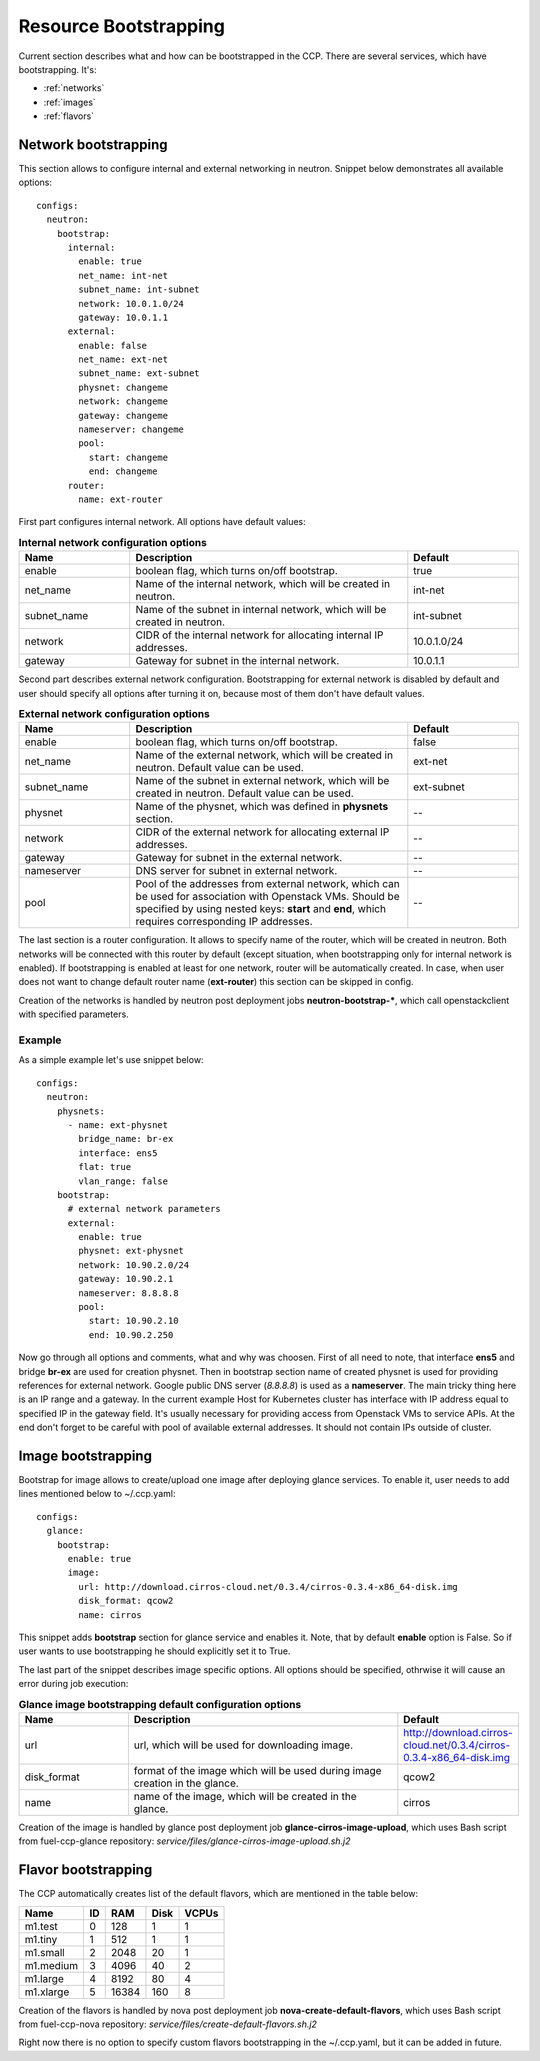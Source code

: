 .. _bootstrap:

======================
Resource Bootstrapping
======================

Current section describes what and how can be bootstrapped in the CCP.
There are several services, which have bootstrapping. It's:

- :ref:`networks`
- :ref:`images`
- :ref:`flavors`

.. _networks:

Network bootstrapping
~~~~~~~~~~~~~~~~~~~~~

This section allows to configure internal and external networking in neutron.
Snippet below demonstrates all available options:

::

 configs:
   neutron:
     bootstrap:
       internal:
         enable: true
         net_name: int-net
         subnet_name: int-subnet
         network: 10.0.1.0/24
         gateway: 10.0.1.1
       external:
         enable: false
         net_name: ext-net
         subnet_name: ext-subnet
         physnet: changeme
         network: changeme
         gateway: changeme
         nameserver: changeme
         pool:
           start: changeme
           end: changeme
       router:
         name: ext-router

First part configures internal network. All options have default values:

.. list-table:: **Internal network configuration options**
   :widths: 10 25 10
   :header-rows: 1

   * - Name
     - Description
     - Default
   * - enable
     - boolean flag, which turns on/off bootstrap.
     - true
   * - net_name
     - Name of the internal network, which will be created in neutron.
     - int-net
   * - subnet_name
     - Name of the subnet in internal network, which will be created in
       neutron.
     - int-subnet
   * - network
     - CIDR of the internal network for allocating internal IP addresses.
     - 10.0.1.0/24
   * - gateway
     - Gateway for subnet in the internal network.
     - 10.0.1.1

Second part describes external network configuration. Bootstrapping for
external network is disabled by default and user should specify all options
after turning it on, because most of them don't have default values.

.. list-table:: **External network configuration options**
   :widths: 10 25 10
   :header-rows: 1

   * - Name
     - Description
     - Default
   * - enable
     - boolean flag, which turns on/off bootstrap.
     - false
   * - net_name
     - Name of the external network, which will be created in neutron. Default
       value can be used.
     - ext-net
   * - subnet_name
     - Name of the subnet in external network, which will be created in
       neutron. Default value can be used.
     - ext-subnet
   * - physnet
     - Name of the physnet, which was defined in **physnets** section.
     - --
   * - network
     - CIDR of the external network for allocating external IP addresses.
     - --
   * - gateway
     - Gateway for subnet in the external network.
     - --
   * - nameserver
     - DNS server for subnet in external network.
     - --
   * - pool
     - Pool of the addresses from external network, which can be used for
       association with Openstack VMs. Should be specified by using nested
       keys: **start** and **end**, which requires corresponding IP addresses.
     - --

The last section is a router configuration. It allows to specify name of the
router, which will be created in neutron. Both networks will be connected with
this router by default (except situation, when bootstrapping only for internal
network is enabled).
If bootstrapping is enabled at least for one network, router will be
automatically created. In case, when user does not want to change default
router name (**ext-router**) this section can be skipped in config.

Creation of the networks is handled by neutron post deployment jobs
**neutron-bootstrap-***, which call openstackclient with specified parameters.

Example
-------

As a simple example let's use snippet below:

::

 configs:
   neutron:
     physnets:
       - name: ext-physnet
         bridge_name: br-ex
         interface: ens5
         flat: true
         vlan_range: false
     bootstrap:
       # external network parameters
       external:
         enable: true
         physnet: ext-physnet
         network: 10.90.2.0/24
         gateway: 10.90.2.1
         nameserver: 8.8.8.8
         pool:
           start: 10.90.2.10
           end: 10.90.2.250

Now go through all options and comments, what and why was choosen.
First of all need to note, that interface **ens5** and bridge **br-ex**
are used for creation physnet. Then in bootstrap section name of created
physnet is used for providing references for external network.
Google public DNS server (*8.8.8.8*) is used as a **nameserver**.
The main tricky thing here is an IP range and a gateway. In the current example
Host for Kubernetes cluster has interface with IP address equal to specified IP
in the gateway field. It's usually necessary for providing access from
Openstack VMs to service APIs.
At the end don't forget to be careful with pool of available external
addresses. It should not contain IPs outside of cluster.

.. _images:

Image bootstrapping
~~~~~~~~~~~~~~~~~~~

Bootstrap for image allows to create/upload one image after deploying glance
services. To enable it, user needs to add lines mentioned below to ~/.ccp.yaml:

::

 configs:
   glance:
     bootstrap:
       enable: true
       image:
         url: http://download.cirros-cloud.net/0.3.4/cirros-0.3.4-x86_64-disk.img
         disk_format: qcow2
         name: cirros

This snippet adds **bootstrap** section for glance service and enables it.
Note, that by default **enable** option is False. So if user wants to use
bootstrapping he should explicitly set it to True.

The last part of the snippet describes image specific options.
All options should be specified, othrwise it will cause an error during job
execution:

.. list-table:: **Glance image bootstrapping default configuration options**
   :widths: 10 25 10
   :header-rows: 1

   * - Name
     - Description
     - Default
   * - url
     - url, which will be used for downloading image.
     - http://download.cirros-cloud.net/0.3.4/cirros-0.3.4-x86_64-disk.img
   * - disk_format
     - format of the image which will be used during image creation in the
       glance.
     - qcow2
   * - name
     - name of the image, which will be created in the glance.
     - cirros

Creation of the image is handled by glance post deployment job
**glance-cirros-image-upload**, which uses Bash script from fuel-ccp-glance
repository: *service/files/glance-cirros-image-upload.sh.j2*

.. _flavors:

Flavor bootstrapping
~~~~~~~~~~~~~~~~~~~~

The CCP automatically creates list of the default flavors, which are mentioned
in the table below:

========== == ====== ===== =====
 Name      ID  RAM    Disk VCPUs
========== == ====== ===== =====
 m1.test    0  128    1    1
 m1.tiny    1  512    1    1
 m1.small   2  2048   20   1
 m1.medium  3  4096   40   2
 m1.large   4  8192   80   4
 m1.xlarge  5  16384  160  8
========== == ====== ===== =====

Creation of the flavors is handled by nova post deployment job
**nova-create-default-flavors**, which uses Bash script from fuel-ccp-nova
repository: *service/files/create-default-flavors.sh.j2*

Right now there is no option to specify custom flavors bootstrapping in the
~/.ccp.yaml, but it can be added in future.
